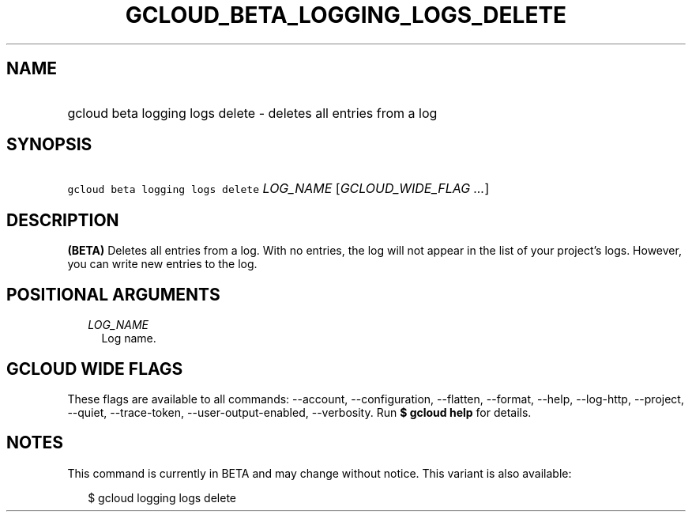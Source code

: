 
.TH "GCLOUD_BETA_LOGGING_LOGS_DELETE" 1



.SH "NAME"
.HP
gcloud beta logging logs delete \- deletes all entries from a log



.SH "SYNOPSIS"
.HP
\f5gcloud beta logging logs delete\fR \fILOG_NAME\fR [\fIGCLOUD_WIDE_FLAG\ ...\fR]



.SH "DESCRIPTION"

\fB(BETA)\fR Deletes all entries from a log. With no entries, the log will not
appear in the list of your project's logs. However, you can write new entries to
the log.



.SH "POSITIONAL ARGUMENTS"

.RS 2m
.TP 2m
\fILOG_NAME\fR
Log name.


.RE
.sp

.SH "GCLOUD WIDE FLAGS"

These flags are available to all commands: \-\-account, \-\-configuration,
\-\-flatten, \-\-format, \-\-help, \-\-log\-http, \-\-project, \-\-quiet,
\-\-trace\-token, \-\-user\-output\-enabled, \-\-verbosity. Run \fB$ gcloud
help\fR for details.



.SH "NOTES"

This command is currently in BETA and may change without notice. This variant is
also available:

.RS 2m
$ gcloud logging logs delete
.RE

